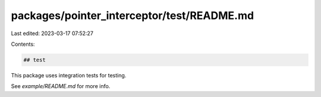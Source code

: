 packages/pointer_interceptor/test/README.md
===========================================

Last edited: 2023-03-17 07:52:27

Contents:

.. code-block:: md

    ## test

This package uses integration tests for testing.

See `example/README.md` for more info.


